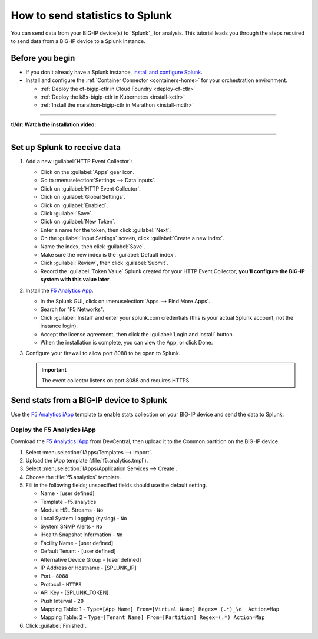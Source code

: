 .. _send-stats-splunk:

How to send statistics to Splunk
================================

You can send data from your BIG-IP device(s) to `Splunk`_ for analysis. This tutorial leads you through the steps required to send data from a BIG-IP device to a Splunk instance.

Before you begin
----------------

- If you don't already have a Splunk instance, `install and configure Splunk <https://docs.splunk.com/Documentation>`_.
- Install and configure the :ref:`Container Connector <containers-home>` for your orchestration environment.

  - :ref:`Deploy the cf-bigip-ctlr in Cloud Foundry <deploy-cf-ctlr>`
  - :ref:`Deploy the k8s-bigip-ctlr in Kubernetes <install-kctlr>`
  - :ref:`Install the marathon-bigip-ctlr in Marathon <install-mctlr>`

------------------------------------------

**tl/dr: Watch the installation video:**

.. raw:: html

   <iframe width="560" height="315" src="https://www.youtube.com/embed/Z6KPelL5YC4?rel=0&amp;start=113" frameborder="0" allowfullscreen></iframe>

-------------------------------------------

Set up Splunk to receive data
-----------------------------

#. Add a new :guilabel:`HTTP Event Collector`:

   * Click on the :guilabel:`Apps` gear icon.
   * Go to :menuselection:`Settings --> Data inputs`.
   * Click on :guilabel:`HTTP Event Collector`.
   * Click on :guilabel:`Global Settings`.
   * Click on :guilabel:`Enabled`.
   * Click :guilabel:`Save`.
   * Click on :guilabel:`New Token`.
   * Enter a name for the token, then click :guilabel:`Next`.
   * On the :guilabel:`Input Settings` screen, click :guilabel:`Create a new index`.
   * Name the index, then click :guilabel:`Save`.
   * Make sure the new index is the :guilabel:`Default index`.
   * Click :guilabel:`Review`, then click :guilabel:`Submit`.
   * Record the :guilabel:`Token Value` Splunk created for your HTTP Event Collector; **you'll configure the BIG-IP system with this value later**.

#. Install the `F5 Analytics App`_.

   * In the Splunk GUI, click on :menuselection:`Apps --> Find More Apps`.
   * Search for "F5 Networks".
   * Click :guilabel:`Install` and enter your splunk.com credentials (this is your actual Splunk account, not the instance login).
   * Accept the license agreement, then click the :guilabel:`Login and Install` button.
   * When the installation is complete, you can view the App, or click Done.

#. Configure your firewall to allow port 8088 to be open to Splunk.

   .. important::

      The event collector listens on port 8088 and requires HTTPS.

Send stats from a BIG-IP device to Splunk
-----------------------------------------

Use the `F5 Analytics iApp`_ template to enable stats collection on your BIG-IP device and send the data to Splunk.

.. seealso::

   The instructions provided here cover the basics of iApp deployment. See the `F5 Analytics iApp Deployment Guide`_ for additional details

Deploy the F5 Analytics iApp
````````````````````````````

Download the `F5 Analytics iApp`_ from DevCentral, then upload it to the Common partition on the BIG-IP device.

#. Select :menuselection:`IApps/Templates --> Import`.

#. Upload the iApp template (:file:`f5.analytics.tmpl`).

#. Select :menuselection:`IApps/Application Services --> Create`.

#. Choose the :file:`f5.analytics` template.

#. Fill in the following fields; unspecified fields should use the default setting.

   * Name - [user defined]
   * Template - f5.analytics
   * Module HSL Streams - ``No``
   * Local System Logging (syslog) - ``No``
   * System SNMP Alerts - ``No``
   * iHealth Snapshot Information - ``No``
   * Facility Name - [user defined]
   * Default Tenant - [user defined]
   * Alternative Device Group - [user defined]
   * IP Address or Hostname - [SPLUNK_IP]
   * Port - ``8088``
   * Protocol - ``HTTPS``
   * API Key - [SPLUNK_TOKEN]
   * Push Interval - ``20``
   * Mapping Table: 1 - ``Type=[App Name] From=[Virtual Name] Regex= (.*)_\d  Action=Map``
   * Mapping Table: 2 - ``Type=[Tenant Name] From=[Partition] Regex=(.*) Action=Map``

#. Click :guilabel:`Finished`.

.. todo:: add instructions for deployment from Kubernetes and Marathon using the iApp variables

.. _F5 Analytics iApp Deployment Guide: https://www.f5.com/pdf/deployment-guides/f5-analytics-dg.pdf
.. _F5 Analytics iApp: https://devcentral.f5.com/codeshare/f5-analytics-iapp
.. _F5 Analytics App: https://splunkbase.splunk.com/app/3161/
